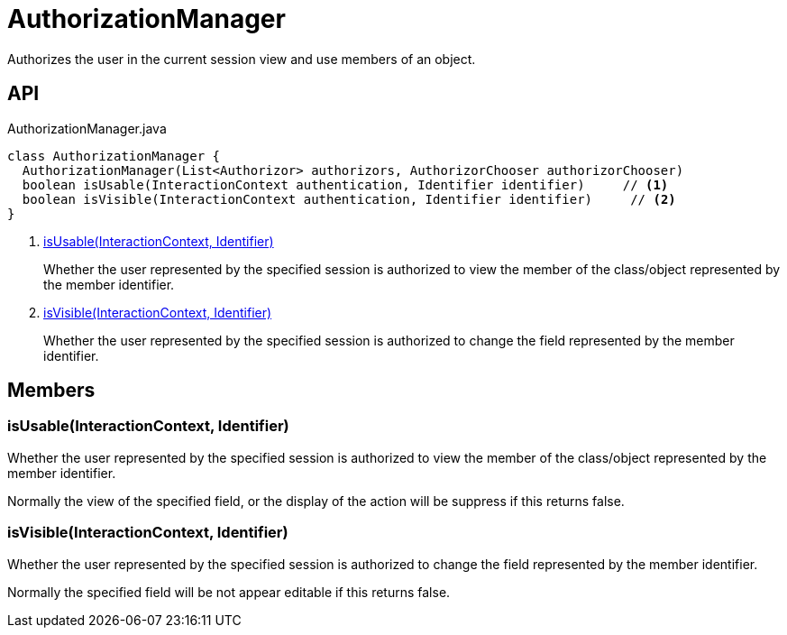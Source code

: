= AuthorizationManager
:Notice: Licensed to the Apache Software Foundation (ASF) under one or more contributor license agreements. See the NOTICE file distributed with this work for additional information regarding copyright ownership. The ASF licenses this file to you under the Apache License, Version 2.0 (the "License"); you may not use this file except in compliance with the License. You may obtain a copy of the License at. http://www.apache.org/licenses/LICENSE-2.0 . Unless required by applicable law or agreed to in writing, software distributed under the License is distributed on an "AS IS" BASIS, WITHOUT WARRANTIES OR  CONDITIONS OF ANY KIND, either express or implied. See the License for the specific language governing permissions and limitations under the License.

Authorizes the user in the current session view and use members of an object.

== API

[source,java]
.AuthorizationManager.java
----
class AuthorizationManager {
  AuthorizationManager(List<Authorizor> authorizors, AuthorizorChooser authorizorChooser)
  boolean isUsable(InteractionContext authentication, Identifier identifier)     // <.>
  boolean isVisible(InteractionContext authentication, Identifier identifier)     // <.>
}
----

<.> xref:#isUsable_InteractionContext_Identifier[isUsable(InteractionContext, Identifier)]
+
--
Whether the user represented by the specified session is authorized to view the member of the class/object represented by the member identifier.
--
<.> xref:#isVisible_InteractionContext_Identifier[isVisible(InteractionContext, Identifier)]
+
--
Whether the user represented by the specified session is authorized to change the field represented by the member identifier.
--

== Members

[#isUsable_InteractionContext_Identifier]
=== isUsable(InteractionContext, Identifier)

Whether the user represented by the specified session is authorized to view the member of the class/object represented by the member identifier.

Normally the view of the specified field, or the display of the action will be suppress if this returns false.

[#isVisible_InteractionContext_Identifier]
=== isVisible(InteractionContext, Identifier)

Whether the user represented by the specified session is authorized to change the field represented by the member identifier.

Normally the specified field will be not appear editable if this returns false.
